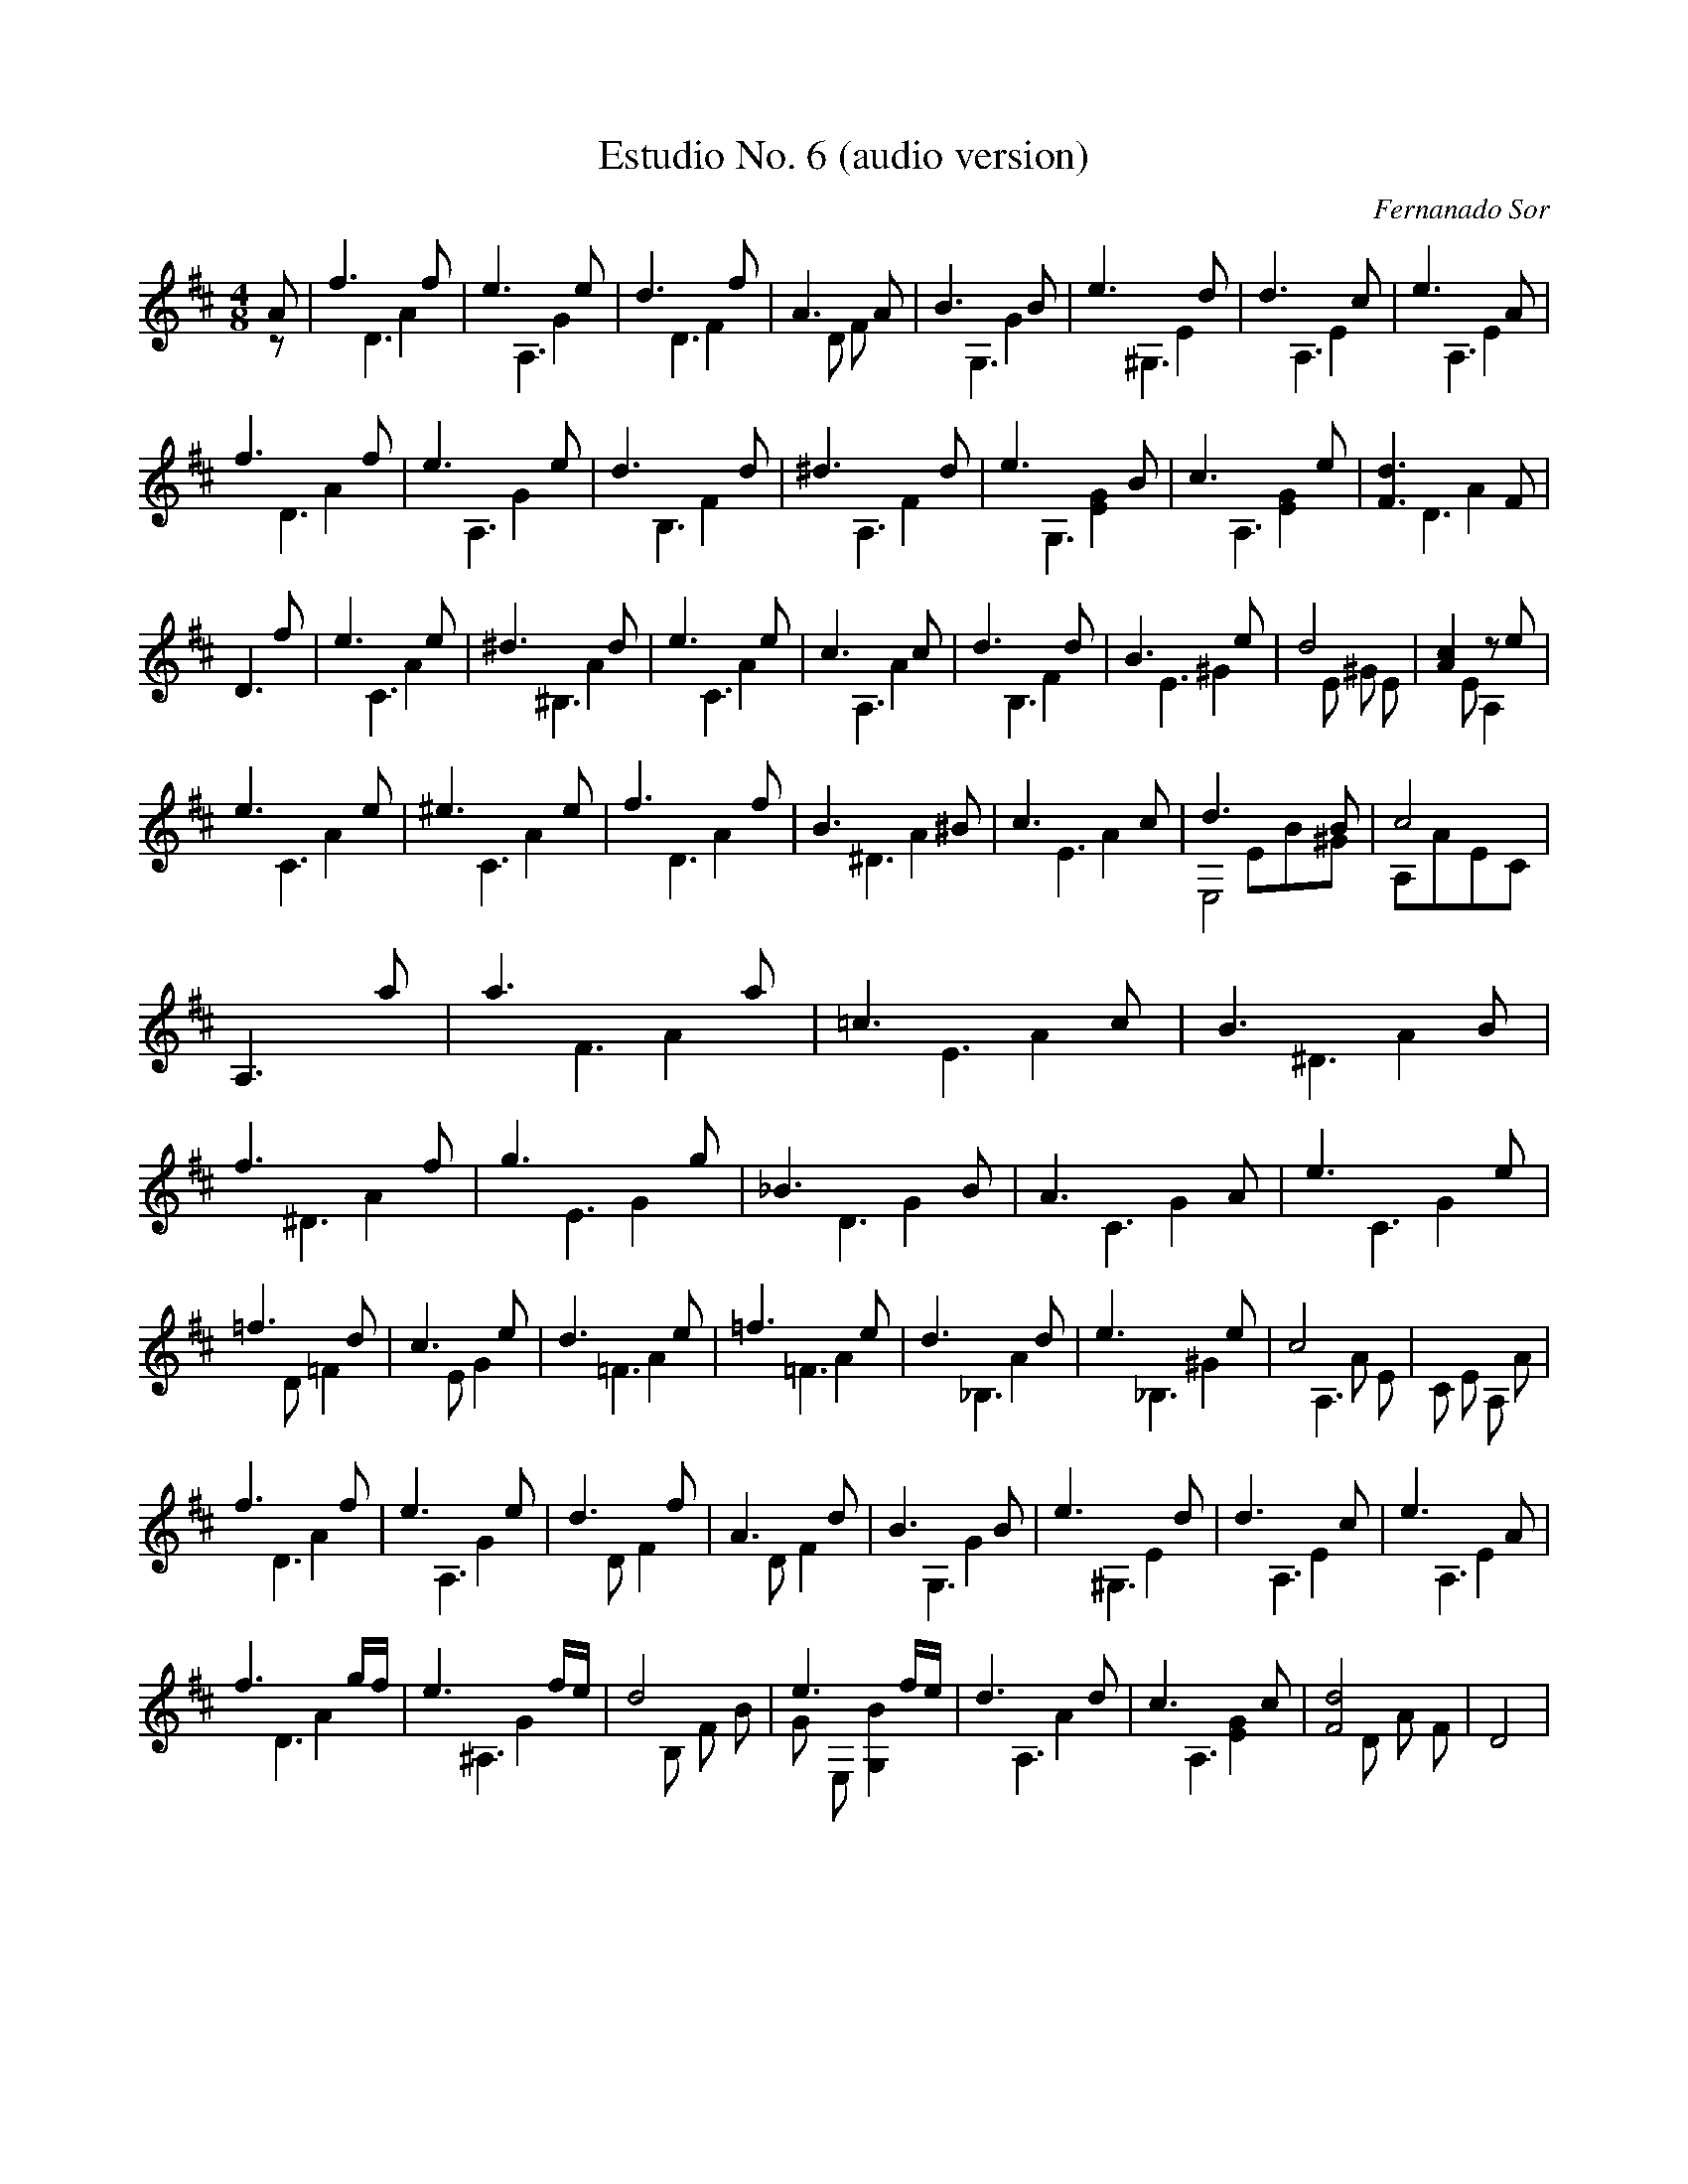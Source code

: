 X: 1
T: Estudio No. 6 (audio version)
C: Fernanado Sor
M: 4/8
L: 1/8
I: Intended to reflect (in a small way)  how it actually sounds on a guitar rather than to create a nice looking piece of sheet music.
V:1 up treble
V:2 merge down treble
V:3 merge down treble
K: D
[V:1] A | f3 f | e3 e  | d3 f   | A3  A   | B3  B  | e3  d  | d3  c | e3  A |
[V:2] z | x2 A2| x2 G2 | x2  F2 | x D F x | x2 G2  | x2 E2  | x2 E2 | x2 E2 |
[V:3] x | x D3 | x A,3 | x D3   | x4      | x  G,3 | x ^G,3 | x A,3 | x A,3 |
%%
%%
[V:1] f3 f  | e3 e  | d3  d  | ^d3  d | e3  B     | c3  e     | [F3d3]   F  |
[V:2]  x2 A2| x2 G2 | x2 F2  | x2 F2  | x2 [E2G2] | x2 [E2G2] | x2 A2       |
[V:3]  x D3 | x A,3 | x B,3  | x A,3  | x  G,3    | x  A,3    | x D3        |
%%
%%
[V:1] D3  f | e3  e | ^d3  d | e3  e | c3  c  | d3  d | B3  e  | d4       | [A2c2] z e |
[V:2] x4    | x2 A2 | x2 A2  | x2 A2 | x2  A2 | x2 F2 | x2 ^G2 | x E ^G E | x  E  A,2  |
[V:3] x4    | x C3  | x ^B,3 | x C3  | x A,3  | x B,3 | x E3   | x4       | x4         |
%%
%%
[V:1] e3  e | ^e3  e | f3  f | B3  ^B | c3  c  | d3  B  | c4    |
[V:2] x2 A2 | x2  A2 | x2 A2 | x2 A2  | x2  A2 | x EB^G | A,AEC |
[V:3] x C3  |x C3    | x D3  | x ^D3  | x  E3  | E,4    | x4    |
%%
%%
[V:1] A,3  a | a3  a  | =c3  c  | B3  B  | f3  f   | g3  g  |  _B3  B | A3  A  | e3  e  |
[V:2]  x4    | x2 A2  | x2  A2  | x2  A2 | x2  A2  | x2 G2  | x2  G2  | x2 G2  | x2  G2 |
[V:3]  x4    | x  F3  | x  E3   | x ^D3  | x ^D3   | x  E3  | x D3    | x  C3  | x  C3  |
%%
%%
[V:1] =f3  d  | c3  e  | d3  e  | =f3  e  | d3  d  | e3  e  |  c4    | x4       |
[V:2] x D =F2 | x E G2 | x2  A2 |  x2  A2 | x2 A2  | x2 ^G2 | x2 A E | C E A, A |
[V:3]  x4     |  x4    | x =F3  | x =F3   | x _B,3 | x _B,3 | x A,3  | x4       |
%%
%%
[V:1] f3  f  | e3  e  | d3  f  | A3  d  | B3   B  | e3   d  | d3  c  |  e3  A  |
[V:2] x2  A2 | x2  G2 | x D F2 | x D F2 | x2  G2  | x2  E2  | x2 E2  | x2 E2   |
[V:3] x  D3  | x  A,3 |  x4    | x4     | x  G,3  | x ^G,3  | x A,3  | x A,3   |
%%
%%
[V:1] f3  g/f/  | e3  f/e/  |  d4      |  e3   f/e/    | d3  d  |  c3  c     |  [d4F4] | D4  |
[V:2]  x2  A2   | x2  G2    | x B, F B | G  E, [G,2B2] | x2  A2 | x2  [E2G2] | x D A F | x4  |
[V:3] x  D3     | x  ^A,3   |   x4     |   x4          | x  A,3 | x  A,3     |  x4     | x4  |



